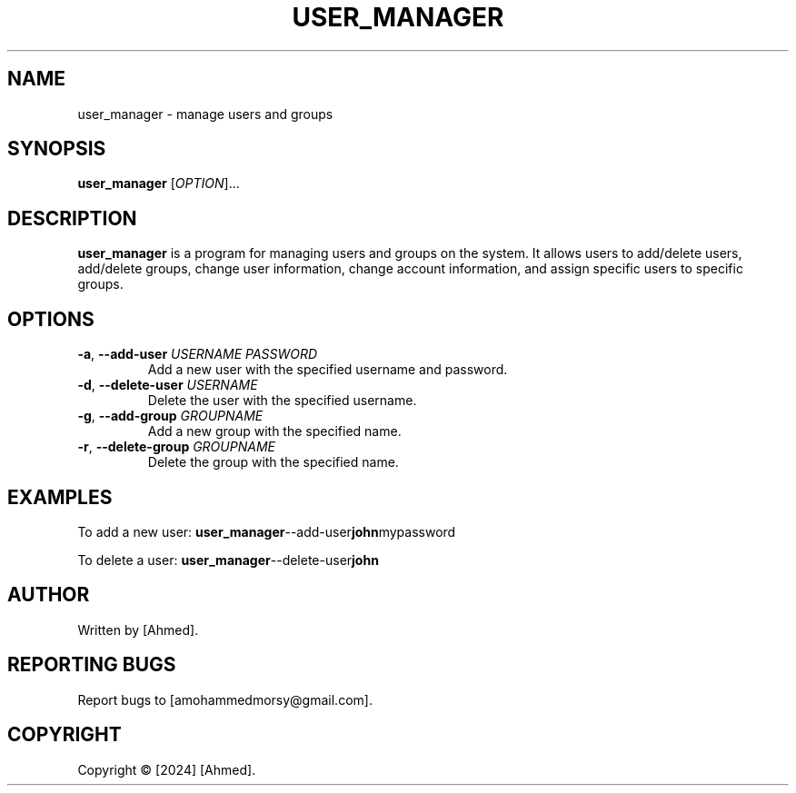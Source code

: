 .TH USER_MANAGER 1 April 2024 User Manager Manual
.SH NAME
user_manager \- manage users and groups

.SH SYNOPSIS
.B user_manager
[\fIOPTION\fR]...

.SH DESCRIPTION
.B user_manager
is a program for managing users and groups on the system. It allows users to add/delete users, add/delete groups, change user information, change account information, and assign specific users to specific groups.

.SH OPTIONS
.TP
\fB\-a\fR, \fB\-\-add\-user\fR \fIUSERNAME\fR \fIPASSWORD\fR
Add a new user with the specified username and password.

.TP
\fB\-d\fR, \fB\-\-delete\-user\fR \fIUSERNAME\fR
Delete the user with the specified username.

.TP
\fB\-g\fR, \fB\-\-add\-group\fR \fIGROUPNAME\fR
Add a new group with the specified name.

.TP
\fB\-r\fR, \fB\-\-delete\-group\fR \fIGROUPNAME\fR
Delete the group with the specified name.

.SH EXAMPLES
To add a new user:
.BR user_manager --add-user john mypassword

To delete a user:
.BR user_manager --delete-user john

.SH AUTHOR
Written by [Ahmed].

.SH REPORTING BUGS
Report bugs to [amohammedmorsy@gmail.com].

.SH COPYRIGHT
Copyright \(co [2024] [Ahmed].
